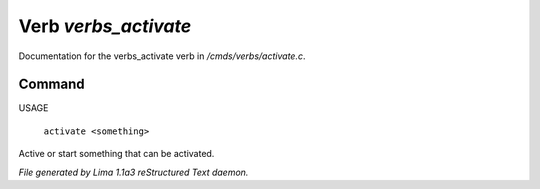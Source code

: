 Verb *verbs_activate*
**********************

Documentation for the verbs_activate verb in */cmds/verbs/activate.c*.

Command
=======

USAGE

 |  ``activate <something>``

Active or start something that can be activated.

.. TAGS: RST



*File generated by Lima 1.1a3 reStructured Text daemon.*
